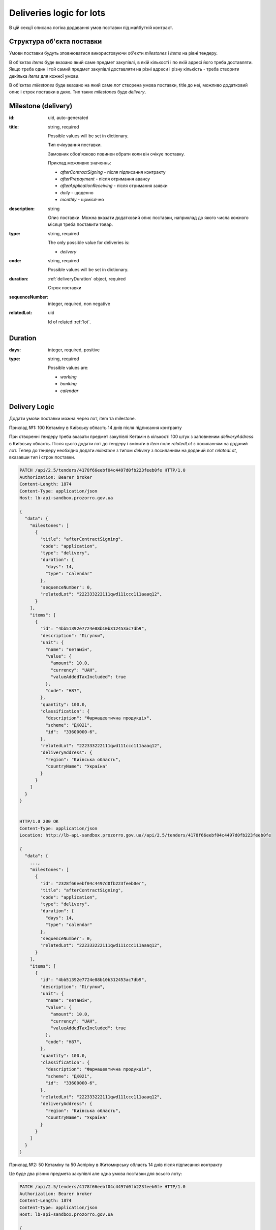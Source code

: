 .. _lot_deliveries:

Deliveries logic for lots
==========================

В цій секції описана логіка додавання умов поставки під майбутній контракт.

Структура об'єкта поставки
----------------------------

Умови поставки будуть зповнюватися використовуючи об'єкти `milestones` і `items` на рівні тендеру.

В об'єктах `items` буде вказано який саме предмет закупівлі, в якій кількості і по якій адресі його треба доставляти.
Якщо треба один і той самий предмет закупівлі доставляти на різні адреси і різну кількість - треба створити декілька `items` для кожної умови.

В об'єктах `milestones` буде вказано на який саме лот створена умова поставки, title до неї, можливо додатковий опис і строк поставки в днях.
Тип таких `milestones` буде `delivery`.

Milestone (delivery)
---------------------

:id:
    uid, auto-generated

:title:
    string, required

    Possible values will be set in dictionary.

    Тип очікування поставки.

    Замовник обов'язково повинен обрати коли він очікує поставку.

    Приклад можливих значеннь:

    * `afterContractSigning` - після підписання контракту
    * `afterPrepayment` - після отримання авансу
    * `afterApplicationReceiving` - після отримання заявки
    * `daily` - щоденно
    * `monthly` - щомісячно

:description:
    string

    Опис поставки.
    Можна вказати додатковий опис поставки, наприклад до якого числа кожного місяця треба поставити товар.

:type:
    string, required

    The only possible value for deliveries is:

    * `delivery`

:code:
    string, required

    Possible values will be set in dictionary.

:duration:
    :ref:`deliveryDuration` object, required

    Строк поставки

:sequenceNumber:
    integer, required, non negative

:relatedLot:
    uid

    Id of related :ref:`lot`.

.. _deliveryDuration:

Duration
--------

:days:
    integer, required, positive

:type:
    string, required

    Possible values are:

    * `working`
    * `banking`
    * `calendar`


Delivery Logic
--------------

Додати умови поставки можна через лот, item та milestone.

Приклад №1: 100 Кетаміну в Київську область 14 днів після підписання контракту

При створенні тендеру треба вказати предмет закупівлі Кетамін в кількості 100 штук з заповненим `deliveryAddress` в Київську область.
Після цього додати лот до тендеру і змінити в `item` поле `relatedLot` з посиланням на доданий лот.
Тепер до тендеру необхідно додати `milestone` з типом `delivery` з посиланням на доданий лот  `relatedLot`, вказавши тип і строк поставки.

.. sourcecode:: http

    PATCH /api/2.5/tenders/4178f66eebf04c4497d0fb223feeb0fe HTTP/1.0
    Authorization: Bearer broker
    Content-Length: 1874
    Content-Type: application/json
    Host: lb-api-sandbox.prozorro.gov.ua

    {
      "data": {
        "milestones": [
          {
            "title": "afterContractSigning",
            "code": "application",
            "type": "delivery",
            "duration": {
              "days": 14,
              "type": "calendar"
            },
            "sequenceNumber": 0,
            "relatedLot": "222333222111qwd111ccc111aaaq12",
          }
        ],
        "items": [
          {
            "id": "4bb51392e7724e88b10b312453ac7db9",
            "description": "Пігулки",
            "unit": {
              "name": "кетамін",
              "value": {
                "amount": 10.0,
                "currency": "UAH",
                "valueAddedTaxIncluded": true
              },
              "code": "H87",
            },
            "quantity": 100.0,
            "classification": {
              "description": "Фармацевтична продукція",
              "scheme": "ДК021",
              "id":  "33600000-6",
            },
            "relatedLot": "222333222111qwd111ccc111aaaq12",
            "deliveryAddress": {
              "region": "Київська область",
              "countryName": "Україна"
            }
          }
        ]
      }
    }


    HTTP/1.0 200 OK
    Content-Type: application/json
    Location: http://lb-api-sandbox.prozorro.gov.ua//api/2.5/tenders/4178f66eebf04c4497d0fb223feeb0fe

    {
      "data": {
        ...,
        "milestones": [
          {
            "id": "2328f66eebf04c4497d0fb223feeb0er",
            "title": "afterContractSigning",
            "code": "application",
            "type": "delivery",
            "duration": {
              "days": 14,
              "type": "calendar"
            },
            "sequenceNumber": 0,
            "relatedLot": "222333222111qwd111ccc111aaaq12",
          }
        ],
        "items": [
          {
            "id": "4bb51392e7724e88b10b312453ac7db9",
            "description": "Пігулки",
            "unit": {
              "name": "кетамін",
              "value": {
                "amount": 10.0,
                "currency": "UAH",
                "valueAddedTaxIncluded": true
              },
              "code": "H87",
            },
            "quantity": 100.0,
            "classification": {
              "description": "Фармацевтична продукція",
              "scheme": "ДК021",
              "id":  "33600000-6",
            },
            "relatedLot": "222333222111qwd111ccc111aaaq12",
            "deliveryAddress": {
              "region": "Київська область",
              "countryName": "Україна"
            }
          }
        ]
      }
    }


Приклад №2: 50 Кетаміну та 50 Аспіріну в Житомирську область 14 днів після підписання контракту

Це буде два різних предмета закупівлі але одна умова поставки для всього лоту:

.. sourcecode:: http

    PATCH /api/2.5/tenders/4178f66eebf04c4497d0fb223feeb0fe HTTP/1.0
    Authorization: Bearer broker
    Content-Length: 1874
    Content-Type: application/json
    Host: lb-api-sandbox.prozorro.gov.ua

    {
      "data": {
        "milestones": [
          {
            "title": "afterContractSigning",
            "code": "application",
            "type": "delivery",
            "duration": {
              "days": 14,
              "type": "calendar"
            },
            "sequenceNumber": 0,
            "relatedLot": "222333222111qwd111ccc111aaaq12",
          }
        ],
        "items": [
          {
            "id": "4bb51392e7724e88b10b312453ac7db9",
            "description": "Пігулки",
            "unit": {
              "name": "кетамін",
              "value": {
                "amount": 10.0,
                "currency": "UAH",
                "valueAddedTaxIncluded": true
              },
              "code": "H87",
            },
            "quantity": 50.0,
            "classification": {
              "description": "Фармацевтична продукція",
              "scheme": "ДК021",
              "id":  "33600000-6",
            },
            "relatedLot": "222333222111qwd111ccc111aaaq12",
            "deliveryAddress": {
              "region": "Житомирська область",
              "countryName": "Україна"
            }
          }, {
            "id": "00b51392e7724e88b10b312453ac7d66",
            "description": "Пігулки",
            "unit": {
              "name": "аспірин",
              "value": {
                "amount": 10.0,
                "currency": "UAH",
                "valueAddedTaxIncluded": true
              },
              "code": "H87",
            },
            "quantity": 50.0,
            "classification": {
              "description": "Фармацевтична продукція",
              "scheme": "ДК021",
              "id":  "33600000-6",
            },
            "relatedLot": "222333222111qwd111ccc111aaaq12",
            "deliveryAddress": {
              "region": "Житомирська область",
              "countryName": "Україна"
            }
          }
        ]
      }
    }

    HTTP/1.0 200 OK
    Content-Type: application/json
    Location: http://lb-api-sandbox.prozorro.gov.ua//api/2.5/tenders/4178f66eebf04c4497d0fb223feeb0fe

    {
      "data": {
        ...,
        "milestones": [
          {
            "id": "2328f66eebf04c4497d0fb223feeb0er",
            "title": "afterContractSigning",
            "code": "application",
            "type": "delivery",
            "duration": {
              "days": 14,
              "type": "calendar"
            },
            "sequenceNumber": 0,
            "relatedLot": "222333222111qwd111ccc111aaaq12",
          }
        ],
        "items": [
          {
            "id": "4bb51392e7724e88b10b312453ac7db9",
            "description": "Пігулки",
            "unit": {
              "name": "кетамін",
              "value": {
                "amount": 10.0,
                "currency": "UAH",
                "valueAddedTaxIncluded": true
              },
              "code": "H87",
            },
            "quantity": 50.0,
            "classification": {
              "description": "Фармацевтична продукція",
              "scheme": "ДК021",
              "id":  "33600000-6",
            },
            "relatedLot": "222333222111qwd111ccc111aaaq12",
            "deliveryAddress": {
              "region": "Житомирська область",
              "countryName": "Україна"
            }
          }, {
            "id": "00b51392e7724e88b10b312453ac7d66",
            "description": "Пігулки",
            "unit": {
              "name": "аспірин",
              "value": {
                "amount": 10.0,
                "currency": "UAH",
                "valueAddedTaxIncluded": true
              },
              "code": "H87",
            },
            "quantity": 50.0,
            "classification": {
              "description": "Фармацевтична продукція",
              "scheme": "ДК021",
              "id":  "33600000-6",
            },
            "relatedLot": "222333222111qwd111ccc111aaaq12",
            "deliveryAddress": {
              "region": "Житомирська область",
              "countryName": "Україна"
            }
          }
        ]
      }
    }
